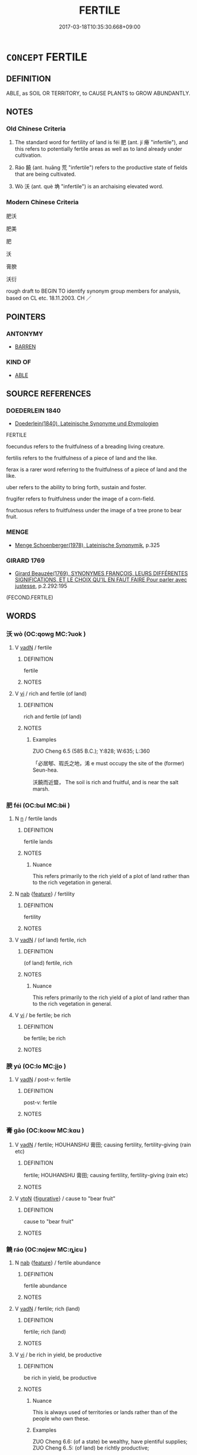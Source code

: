 # -*- mode: mandoku-tls-view -*-
#+TITLE: FERTILE
#+DATE: 2017-03-18T10:35:30.668+09:00        
#+STARTUP: content
* =CONCEPT= FERTILE
:PROPERTIES:
:CUSTOM_ID: uuid-4ba683a6-974f-4812-a94a-6b5ae8818e19
:SYNONYM+:  FECUND
:SYNONYM+:  FRUITFUL
:SYNONYM+:  PRODUCTIVE
:SYNONYM+:  HIGH-YIELDING
:SYNONYM+:  RICH
:SYNONYM+:  LUSH
:TR_ZH: 豐饒的
:TR_OCH: 肥／饒
:END:
** DEFINITION

ABLE, as SOIL OR TERRITORY, to CAUSE PLANTS to GROW ABUNDANTLY.

** NOTES

*** Old Chinese Criteria
1. The standard word for fertility of land is féi 肥 (ant. jí 瘠 "infertile"), and this refers to potentially fertile areas as well as to land already under cultivation.

2. Ráo 饒 (ant. huāng 荒 "infertile") refers to the productive state of fields that are being cultivated.

3. Wò 沃 (ant. què 埆 "infertile") is an archaising elevated word.

*** Modern Chinese Criteria
肥沃

肥美

肥

沃

膏腴

沃衍

rough draft to BEGIN TO identify synonym group members for analysis, based on CL etc. 18.11.2003. CH ／

** POINTERS
*** ANTONYMY
 - [[tls:concept:BARREN][BARREN]]

*** KIND OF
 - [[tls:concept:ABLE][ABLE]]

** SOURCE REFERENCES
*** DOEDERLEIN 1840
 - [[cite:DOEDERLEIN-1840][Doederlein(1840), Lateinische Synonyme und Etymologien]]

FERTILE

foecundus refers to the fruitfulness of a breading living creature.

fertilis refers to the fruitfulness of a piece of land and the like.

ferax is a rarer word referring to the fruitfulness of a piece of land and the like.

uber refers to the ability to bring forth, sustain and foster.

frugifer refers to fruitfulness under the image of a corn-field.

fructuosus refers to fruitfulness under the image of a tree prone to bear fruit.

*** MENGE
 - [[cite:MENGE][Menge Schoenberger(1978), Lateinische Synonymik]], p.325

*** GIRARD 1769
 - [[cite:GIRARD-1769][Girard Beauzée(1769), SYNONYMES FRANÇOIS, LEURS DIFFÉRENTES SIGNIFICATIONS, ET LE CHOIX QU'IL EN FAUT FAIRE Pour parler avec justesse]], p.2.292:195
 (FECOND.FERTILE)
** WORDS
   :PROPERTIES:
   :VISIBILITY: children
   :END:
*** 沃 wò (OC:qowɡ MC:ʔuok )
:PROPERTIES:
:CUSTOM_ID: uuid-cbf9407f-26da-462a-88b6-9ba896c4d912
:Char+: 沃(85,4/7) 
:GY_IDS+: uuid-32ea8274-bb00-43b6-8fa3-17003aaa4f9c
:PY+: wò     
:OC+: qowɡ     
:MC+: ʔuok     
:END: 
**** V [[tls:syn-func::#uuid-fed035db-e7bd-4d23-bd05-9698b26e38f9][vadN]] / fertile
:PROPERTIES:
:CUSTOM_ID: uuid-211e73d6-05a0-46ce-8b8a-c809decd1667
:END:
****** DEFINITION

fertile

****** NOTES

**** V [[tls:syn-func::#uuid-c20780b3-41f9-491b-bb61-a269c1c4b48f][vi]] / rich and fertile (of land)
:PROPERTIES:
:CUSTOM_ID: uuid-e67c74c9-fe7d-46b6-9bcc-68c52c04f7d7
:WARRING-STATES-CURRENCY: 3
:END:
****** DEFINITION

rich and fertile (of land)

****** NOTES

******* Examples
ZUO Cheng 6.5 (585 B.C.); Y:828; W:635; L:360

 「必居郇、瑕氏之地，浠 e must occupy the site of the (former) Seun-hea.

 沃饒而近盬， The soil is rich and fruitful, and is near the salt marsh.

*** 肥 féi (OC:bul MC:bɨi )
:PROPERTIES:
:CUSTOM_ID: uuid-7a802ee2-4b1f-4034-b4cb-63d4d0d4fc47
:Char+: 肥(130,4/8) 
:GY_IDS+: uuid-f11f8b33-d569-4998-b6dd-71f4ac248c91
:PY+: féi     
:OC+: bul     
:MC+: bɨi     
:END: 
**** N [[tls:syn-func::#uuid-8717712d-14a4-4ae2-be7a-6e18e61d929b][n]] / fertile lands
:PROPERTIES:
:CUSTOM_ID: uuid-81c7ca43-c4c7-4ba1-ac18-be35c057b478
:WARRING-STATES-CURRENCY: 3
:END:
****** DEFINITION

fertile lands

****** NOTES

******* Nuance
This refers primarily to the rich yield of a plot of land rather than to the rich vegetation in general.

**** N [[tls:syn-func::#uuid-76be1df4-3d73-4e5f-bbc2-729542645bc8][nab]] {[[tls:sem-feat::#uuid-4e92cef6-5753-4eed-a76b-7249c223316f][feature]]} / fertility
:PROPERTIES:
:CUSTOM_ID: uuid-31504c62-54b7-4883-a977-70eba1f2b51b
:WARRING-STATES-CURRENCY: 3
:END:
****** DEFINITION

fertility

****** NOTES

**** V [[tls:syn-func::#uuid-fed035db-e7bd-4d23-bd05-9698b26e38f9][vadN]] / (of land) fertile, rich
:PROPERTIES:
:CUSTOM_ID: uuid-83b1e9b5-1f86-420b-b926-4da91181204c
:WARRING-STATES-CURRENCY: 4
:END:
****** DEFINITION

(of land) fertile, rich

****** NOTES

******* Nuance
This refers primarily to the rich yield of a plot of land rather than to the rich vegetation in general.

**** V [[tls:syn-func::#uuid-c20780b3-41f9-491b-bb61-a269c1c4b48f][vi]] / be fertile; be rich
:PROPERTIES:
:CUSTOM_ID: uuid-d6f95b49-a361-4586-a0c1-56c98f9a5d8e
:WARRING-STATES-CURRENCY: 5
:END:
****** DEFINITION

be fertile; be rich

****** NOTES

*** 腴 yú (OC:lo MC:ji̯o )
:PROPERTIES:
:CUSTOM_ID: uuid-21636c1a-d90f-42af-bc35-9e4223af9bab
:Char+: 腴(130,9/13) 
:GY_IDS+: uuid-fe7b132f-c2ca-44cb-8bb1-e508002d873f
:PY+: yú     
:OC+: lo     
:MC+: ji̯o     
:END: 
**** V [[tls:syn-func::#uuid-fed035db-e7bd-4d23-bd05-9698b26e38f9][vadN]] / post-v: fertile
:PROPERTIES:
:CUSTOM_ID: uuid-43777dde-5b9a-4dbd-8a0f-b22bd046a7cb
:WARRING-STATES-CURRENCY: 0
:END:
****** DEFINITION

post-v: fertile

****** NOTES

*** 膏 gāo (OC:koow MC:kɑu )
:PROPERTIES:
:CUSTOM_ID: uuid-3b4b0f1a-dbcd-4816-8815-24d52f04fa56
:Char+: 膏(130,10/14) 
:GY_IDS+: uuid-db59da91-50d1-4111-b821-78045ca5c412
:PY+: gāo     
:OC+: koow     
:MC+: kɑu     
:END: 
**** V [[tls:syn-func::#uuid-fed035db-e7bd-4d23-bd05-9698b26e38f9][vadN]] / fertile;  HOUHANSHU 膏田; causing fertility, fertility-giving (rain etc)
:PROPERTIES:
:CUSTOM_ID: uuid-79d2f152-ab9b-48f8-936b-3d6793738b67
:WARRING-STATES-CURRENCY: 0
:END:
****** DEFINITION

fertile;  HOUHANSHU 膏田; causing fertility, fertility-giving (rain etc)

****** NOTES

**** V [[tls:syn-func::#uuid-fbfb2371-2537-4a99-a876-41b15ec2463c][vtoN]] {[[tls:sem-feat::#uuid-2e48851c-928e-40f0-ae0d-2bf3eafeaa17][figurative]]} / cause to "bear fruit"
:PROPERTIES:
:CUSTOM_ID: uuid-1ccfcb84-b27c-4866-8aa1-2289bba899d4
:END:
****** DEFINITION

cause to "bear fruit"

****** NOTES

*** 饒 ráo (OC:nɢjew MC:ȵiɛu )
:PROPERTIES:
:CUSTOM_ID: uuid-c5c77543-f734-4c14-acf0-310658c498c1
:Char+: 饒(184,12/21) 
:GY_IDS+: uuid-a4b184f7-0390-47e3-8c79-eaa1b96e8a80
:PY+: ráo     
:OC+: nɢjew     
:MC+: ȵiɛu     
:END: 
**** N [[tls:syn-func::#uuid-76be1df4-3d73-4e5f-bbc2-729542645bc8][nab]] {[[tls:sem-feat::#uuid-4e92cef6-5753-4eed-a76b-7249c223316f][feature]]} / fertile abundance
:PROPERTIES:
:CUSTOM_ID: uuid-e96cfbc1-5567-4b88-aa20-c12f05b63f89
:END:
****** DEFINITION

fertile abundance

****** NOTES

**** V [[tls:syn-func::#uuid-fed035db-e7bd-4d23-bd05-9698b26e38f9][vadN]] / fertile; rich (land)
:PROPERTIES:
:CUSTOM_ID: uuid-d56f5f9f-95b1-4810-8959-616255dee3bf
:WARRING-STATES-CURRENCY: 3
:END:
****** DEFINITION

fertile; rich (land)

****** NOTES

**** V [[tls:syn-func::#uuid-c20780b3-41f9-491b-bb61-a269c1c4b48f][vi]] / be rich in yield, be productive
:PROPERTIES:
:CUSTOM_ID: uuid-92e0d0db-7baa-4a96-a466-f5821e3743ae
:END:
****** DEFINITION

be rich in yield, be productive

****** NOTES

******* Nuance
This is always used of territories or lands rather than of the people who own these.

******* Examples
ZUO Cheng 6.6: (of a state) be wealthy, have plentiful supplies; ZUO Cheng 6..5: (of land) be richtly productive;

*** 肥墝 féiqiāo (OC:bul khreew MC:bɨi khɣɛu )
:PROPERTIES:
:CUSTOM_ID: uuid-d9b1ce5d-d95d-4d6f-9c57-8e7eec1e57a2
:Char+: 肥(130,4/8) 墝(32,12/15) 
:GY_IDS+: uuid-f11f8b33-d569-4998-b6dd-71f4ac248c91 uuid-937f3cab-562b-4877-a3e5-e14323b4e4f4
:PY+: féi qiāo    
:OC+: bul khreew    
:MC+: bɨi khɣɛu    
:END: 
**** N [[tls:syn-func::#uuid-b508886f-c59f-4e95-aef9-c8c38b206373][NPab{nab1ant.nab2}]] {[[tls:sem-feat::#uuid-4e92cef6-5753-4eed-a76b-7249c223316f][feature]]} / relative fertility
:PROPERTIES:
:CUSTOM_ID: uuid-00a189e8-f96e-4707-b0e4-1f885b6debed
:WARRING-STATES-CURRENCY: 3
:END:
****** DEFINITION

relative fertility

****** NOTES

*** 肥美 féiměi (OC:bul mriʔ MC:bɨi mi )
:PROPERTIES:
:CUSTOM_ID: uuid-2ffb9e70-f3da-45e4-bd09-7fb9b5a958c2
:Char+: 肥(130,4/8) 美(123,3/9) 
:GY_IDS+: uuid-f11f8b33-d569-4998-b6dd-71f4ac248c91 uuid-f05378e7-1d93-40cf-9fe8-2b8d58428fa2
:PY+: féi měi    
:OC+: bul mriʔ    
:MC+: bɨi mi    
:END: 
**** V [[tls:syn-func::#uuid-091af450-64e0-4b82-98a2-84d0444b6d19][VPi]] / be fertile and splendid> be splendidly fertile
:PROPERTIES:
:CUSTOM_ID: uuid-725fc118-71f3-4ef5-8d13-2d6edf8bcc5b
:END:
****** DEFINITION

be fertile and splendid> be splendidly fertile

****** NOTES

*** 肥饒 féiráo (OC:bul nɢjew MC:bɨi ȵiɛu )
:PROPERTIES:
:CUSTOM_ID: uuid-eb8157f3-ef38-4955-8e0a-bc6dd017611d
:Char+: 肥(130,4/8) 饒(184,12/21) 
:GY_IDS+: uuid-f11f8b33-d569-4998-b6dd-71f4ac248c91 uuid-a4b184f7-0390-47e3-8c79-eaa1b96e8a80
:PY+: féi ráo    
:OC+: bul nɢjew    
:MC+: bɨi ȵiɛu    
:END: 
**** V [[tls:syn-func::#uuid-18dc1abc-4214-4b4b-b07f-8f25ebe5ece9][VPadN]] / fertile
:PROPERTIES:
:CUSTOM_ID: uuid-22769ae4-8cf3-4e39-b683-077e70603b94
:END:
****** DEFINITION

fertile

****** NOTES

*** 膏腴 gāoyú (OC:koow lo MC:kɑu ji̯o )
:PROPERTIES:
:CUSTOM_ID: uuid-a596f079-d3aa-4051-adf1-1bf4369ff1db
:Char+: 膏(130,10/14) 腴(130,9/13) 
:GY_IDS+: uuid-db59da91-50d1-4111-b821-78045ca5c412 uuid-fe7b132f-c2ca-44cb-8bb1-e508002d873f
:PY+: gāo yú    
:OC+: koow lo    
:MC+: kɑu ji̯o    
:END: 
**** V [[tls:syn-func::#uuid-18dc1abc-4214-4b4b-b07f-8f25ebe5ece9][VPadN]] / fertile and rich
:PROPERTIES:
:CUSTOM_ID: uuid-03a665f0-0646-421b-8e82-6bf213175e72
:WARRING-STATES-CURRENCY: 3
:END:
****** DEFINITION

fertile and rich

****** NOTES

******* Examples
ZGC 6.9; tr. Crump 1979 no.90, p 99 此皆平原四達， These are all the fattest and most accessible lands 

 膏腴之地也 [ 一０ ] ， of the central plains 

SJ 6/0279-0280 tr. Watson 1993, p.78 東割膏腴之地， and acquired rich land in the east [CA]

** BIBLIOGRAPHY
bibliography:../core/tlsbib.bib
